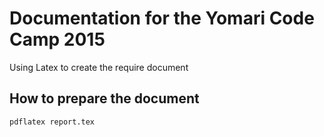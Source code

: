 * Documentation for the Yomari Code Camp 2015
Using Latex to create the require document
** How to prepare the document

#+BEGIN_SRC bash
pdflatex report.tex
#+END_SRC


